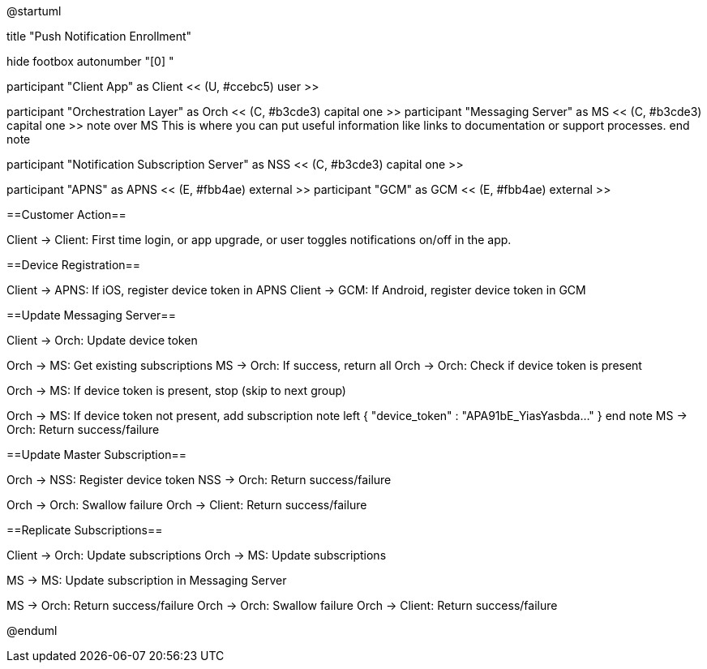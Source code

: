 @startuml

title "Push Notification Enrollment"

hide footbox
autonumber "[0] "

participant "Client App" as Client << (U, #ccebc5) user >>

participant "Orchestration Layer" as Orch << (C, #b3cde3) capital one >>
participant "Messaging Server" as MS << (C, #b3cde3) capital one >>
note over MS
This is where you can put useful information like links to documentation or support processes.
end note

participant "Notification Subscription Server" as NSS << (C, #b3cde3) capital one >>

participant "APNS" as APNS << (E, #fbb4ae) external >>
participant "GCM" as GCM << (E, #fbb4ae) external >>

==Customer Action==

Client -> Client: First time login, or app upgrade, or user toggles notifications on/off in the app.

==Device Registration==

Client -> APNS: If iOS, register device token in APNS
Client -> GCM: If Android, register device token in GCM

==Update Messaging Server==

Client -> Orch: Update device token

Orch -> MS: Get existing subscriptions
MS -> Orch: If success, return all
Orch -> Orch: Check if device token is present

Orch -> MS: If device token is present, stop (skip to next group)

Orch -> MS: If device token not present, add subscription
note left
{ "device_token" : "APA91bE_YiasYasbda..." }
end note
MS -> Orch: Return success/failure

==Update Master Subscription==

Orch -> NSS: Register device token
NSS -> Orch: Return success/failure

Orch -> Orch: Swallow failure 
Orch -> Client: Return success/failure

==Replicate Subscriptions==

Client -> Orch: Update subscriptions 
Orch -> MS: Update subscriptions

MS -> MS: Update subscription in Messaging Server

MS -> Orch: Return success/failure
Orch -> Orch: Swallow failure
Orch -> Client: Return success/failure

@enduml
